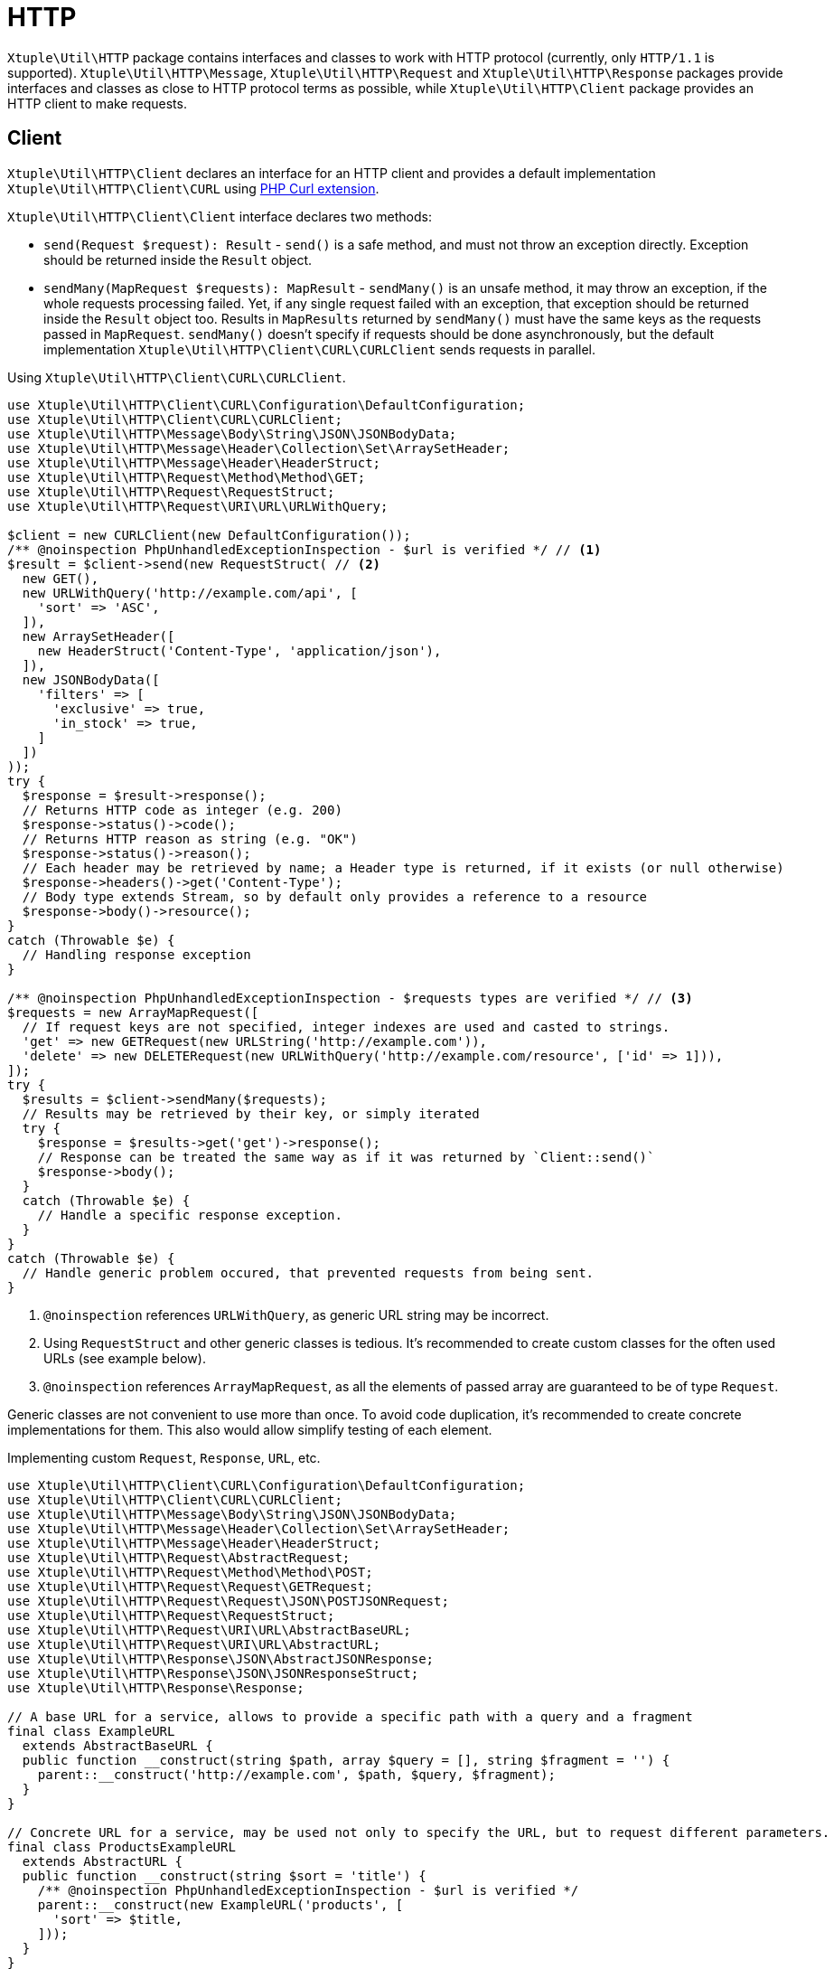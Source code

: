 = HTTP

`Xtuple\Util\HTTP` package contains interfaces and classes to work with HTTP protocol
(currently, only `HTTP/1.1` is supported).
`Xtuple\Util\HTTP\Message`, `Xtuple\Util\HTTP\Request` and `Xtuple\Util\HTTP\Response` packages provide interfaces
and classes as close to HTTP protocol terms as possible,
while `Xtuple\Util\HTTP\Client` package provides an HTTP client to make requests.

== Client

`Xtuple\Util\HTTP\Client` declares an interface for an HTTP client
and provides a default implementation `Xtuple\Util\HTTP\Client\CURL` using
link:http://php.net/manual/en/book.curl.php[PHP Curl extension].

`Xtuple\Util\HTTP\Client\Client` interface declares two methods:

* `send(Request $request): Result` - `send()` is a safe method,
and must not throw an exception directly.
Exception should be returned inside the `Result` object.
* `sendMany(MapRequest $requests): MapResult` - `sendMany()` is an unsafe method,
it may throw an exception,
if the whole requests processing failed.
Yet, if any single request failed with an exception,
that exception should be returned inside the `Result` object too.
Results in `MapResults` returned by `sendMany()` must have the same keys as the requests passed in `MapRequest`.
`sendMany()` doesn't specify if requests should be done asynchronously,
but the default implementation `Xtuple\Util\HTTP\Client\CURL\CURLClient` sends requests in parallel.

.Using `Xtuple\Util\HTTP\Client\CURL\CURLClient`.
[source]
----
use Xtuple\Util\HTTP\Client\CURL\Configuration\DefaultConfiguration;
use Xtuple\Util\HTTP\Client\CURL\CURLClient;
use Xtuple\Util\HTTP\Message\Body\String\JSON\JSONBodyData;
use Xtuple\Util\HTTP\Message\Header\Collection\Set\ArraySetHeader;
use Xtuple\Util\HTTP\Message\Header\HeaderStruct;
use Xtuple\Util\HTTP\Request\Method\Method\GET;
use Xtuple\Util\HTTP\Request\RequestStruct;
use Xtuple\Util\HTTP\Request\URI\URL\URLWithQuery;

$client = new CURLClient(new DefaultConfiguration());
/** @noinspection PhpUnhandledExceptionInspection - $url is verified */ // <1>
$result = $client->send(new RequestStruct( // <2>
  new GET(),
  new URLWithQuery('http://example.com/api', [
    'sort' => 'ASC',
  ]),
  new ArraySetHeader([
    new HeaderStruct('Content-Type', 'application/json'),
  ]),
  new JSONBodyData([
    'filters' => [
      'exclusive' => true,
      'in_stock' => true,
    ]
  ])
));
try {
  $response = $result->response();
  // Returns HTTP code as integer (e.g. 200)
  $response->status()->code();
  // Returns HTTP reason as string (e.g. "OK")
  $response->status()->reason();
  // Each header may be retrieved by name; a Header type is returned, if it exists (or null otherwise)
  $response->headers()->get('Content-Type');
  // Body type extends Stream, so by default only provides a reference to a resource
  $response->body()->resource();
}
catch (Throwable $e) {
  // Handling response exception
}

/** @noinspection PhpUnhandledExceptionInspection - $requests types are verified */ // <3>
$requests = new ArrayMapRequest([
  // If request keys are not specified, integer indexes are used and casted to strings.
  'get' => new GETRequest(new URLString('http://example.com')),
  'delete' => new DELETERequest(new URLWithQuery('http://example.com/resource', ['id' => 1])),
]);
try {
  $results = $client->sendMany($requests);
  // Results may be retrieved by their key, or simply iterated
  try {
    $response = $results->get('get')->response();
    // Response can be treated the same way as if it was returned by `Client::send()`
    $response->body();
  }
  catch (Throwable $e) {
    // Handle a specific response exception.
  }
}
catch (Throwable $e) {
  // Handle generic problem occured, that prevented requests from being sent.
}
----
<1> `@noinspection` references `URLWithQuery`, as generic URL string may be incorrect.
<2> Using `RequestStruct` and other generic classes is tedious.
It's recommended to create custom classes for the often used URLs (see example below).
<3> `@noinspection` references `ArrayMapRequest`,
as all the elements of passed array are guaranteed to be of type `Request`.

Generic classes are not convenient to use more than once.
To avoid code duplication,
it's recommended to create concrete implementations for them.
This also would allow simplify testing of each element.

.Implementing custom `Request`, `Response`, `URL`, etc.
[source]
----
use Xtuple\Util\HTTP\Client\CURL\Configuration\DefaultConfiguration;
use Xtuple\Util\HTTP\Client\CURL\CURLClient;
use Xtuple\Util\HTTP\Message\Body\String\JSON\JSONBodyData;
use Xtuple\Util\HTTP\Message\Header\Collection\Set\ArraySetHeader;
use Xtuple\Util\HTTP\Message\Header\HeaderStruct;
use Xtuple\Util\HTTP\Request\AbstractRequest;
use Xtuple\Util\HTTP\Request\Method\Method\POST;
use Xtuple\Util\HTTP\Request\Request\GETRequest;
use Xtuple\Util\HTTP\Request\Request\JSON\POSTJSONRequest;
use Xtuple\Util\HTTP\Request\RequestStruct;
use Xtuple\Util\HTTP\Request\URI\URL\AbstractBaseURL;
use Xtuple\Util\HTTP\Request\URI\URL\AbstractURL;
use Xtuple\Util\HTTP\Response\JSON\AbstractJSONResponse;
use Xtuple\Util\HTTP\Response\JSON\JSONResponseStruct;
use Xtuple\Util\HTTP\Response\Response;

// A base URL for a service, allows to provide a specific path with a query and a fragment
final class ExampleURL
  extends AbstractBaseURL {
  public function __construct(string $path, array $query = [], string $fragment = '') {
    parent::__construct('http://example.com', $path, $query, $fragment);
  }
}

// Concrete URL for a service, may be used not only to specify the URL, but to request different parameters.
final class ProductsExampleURL
  extends AbstractURL {
  public function __construct(string $sort = 'title') {
    /** @noinspection PhpUnhandledExceptionInspection - $url is verified */
    parent::__construct(new ExampleURL('products', [
      'sort' => $title,
    ]));
  }
}

// Concrete Request class to retrieve products
final class GETExampleProductsRequest
  extends AbstractRequest {
  public function __construct(string $sort = 'title') {
    parent::__construct(new GETRequest(
      new ProductsExampleURL($sort)
    ));
  }
}

// Concrete Request class to create a product:
// ensapculating all the information of how to send info, exposing only parameters required by the API
final class POSTProductRequest
  extends AbstractRequest {
  public function __construct(string $title, string $subTitle) {
    /** @noinspection PhpUnhandledExceptionInspection - $headers types are verified */
    parent::__construct(new RequestStruct(
      new POST(),
      new ProductsExampleURL(),
      new ArraySetHeader([
        new HeaderStruct('Content-Type', 'application/json'),
      ]),
      new JSONBodyData([
        'title' => $title,
        'subTitle' => $subTitle,
      ])
    ));
  }
}

// Alternative implementation, using POSTJSONRequest class, to simplify passing headers.
final class POSTJSONProductRequest
  extends AbstractRequest {
  public function __construct(string $title, string $subTitle) {
    parent::__construct(new POSTJSONRequest(
      new ProductsExampleURL(),
      new JSONBodyData([
        'title' => $title,
        'subTitle' => $subTitle,
      ])
    ));
  }
}

// Concerete class to handle a generic response for POSTJSONProductRequest (or POSTProductRequest)
final class POSTProductJSONResponse
  extends AbstractJSONResponse {
  public function __construct(Response $response) {
    parent::__construct(new JSONResponseStruct($response));
  }
}

// Final code to send and handle the request contains only the necessary in the context information
$client = new CURLClient(new DefaultConfiguration());
try {
  $response = new POSTProductJSONResponse(
    $client->send(new POSTJSONProductRequest('Example', 'A very good product'))->response()
  );
  // JSON data is available for work
  $response->json();
}
catch (Throwable $e) {
  // Handle request or JSON errors
}
----

== Message

`Xtuple\Util\HTTP\Message` package contains classes to represent HTTP message elements as described in
`link:https://tools.ietf.org/html/rfc7230#section-3[RFC 7230]`.

== Request

`Xtuple\Util\HTTP\Request` package contains classes to represent HTTP request elements as described in
`link:https://tools.ietf.org/html/rfc7231[RFC 7231]`.

== Response

`Xtuple\Util\HTTP\Response` package contains classes to represent HTTP request elements as described in
`link:https://tools.ietf.org/html/rfc7231[RFC 7231]`.
